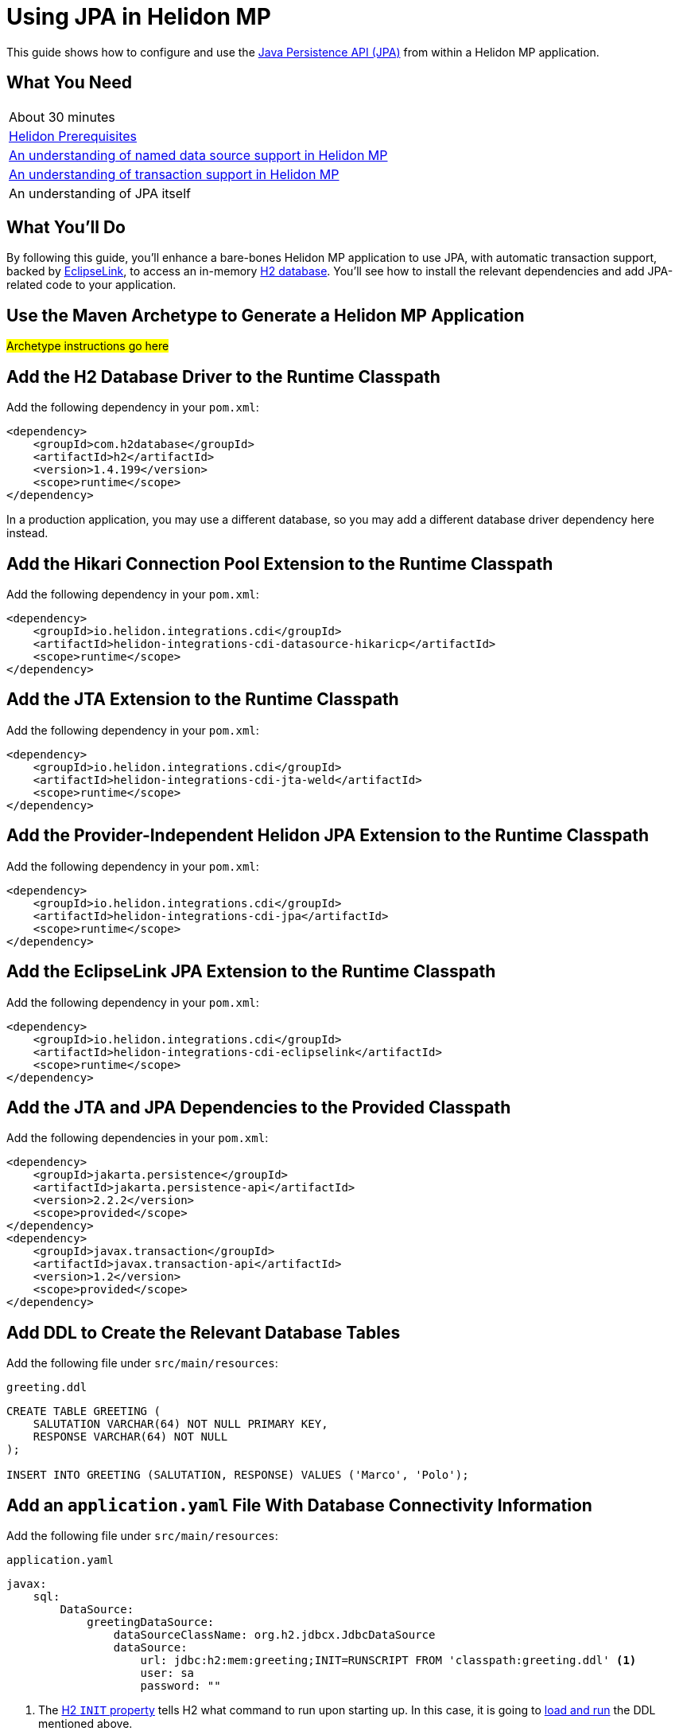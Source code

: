 ///////////////////////////////////////////////////////////////////////////////

    Copyright (c) 2019 Oracle and/or its affiliates. All rights reserved.

    Licensed under the Apache License, Version 2.0 (the "License");
    you may not use this file except in compliance with the License.
    You may obtain a copy of the License at

        http://www.apache.org/licenses/LICENSE-2.0

    Unless required by applicable law or agreed to in writing, software
    distributed under the License is distributed on an "AS IS" BASIS,
    WITHOUT WARRANTIES OR CONDITIONS OF ANY KIND, either express or implied.
    See the License for the specific language governing permissions and
    limitations under the License.

///////////////////////////////////////////////////////////////////////////////

= Using JPA in Helidon MP
:description: Helidon JPA Guide
:keywords: helidon, guide, transaction, jpa, microprofile

This guide shows how to configure and use the
https://jcp.org/en/jsr/detail?id=338[Java Persistence API (JPA)] from
within a Helidon MP application.

== What You Need

|===
|About 30 minutes
|<<about/03_prerequisites.adoc,Helidon Prerequisites>>
|<<07_datasources.adoc,An understanding of named data source support in Helidon MP>>
|<<08_jta.adoc,An understanding of transaction support in Helidon MP>>
|An understanding of JPA itself
|===

== What You'll Do

By following this guide, you’ll enhance a bare-bones Helidon MP
application to use JPA, with automatic transaction support, backed by
https://www.eclipse.org/eclipselink/#jpa[EclipseLink], to access an
in-memory https://www.h2database.com/html/main.html[H2
database]. You’ll see how to install the relevant dependencies and add
JPA-related code to your application.

== Use the Maven Archetype to Generate a Helidon MP Application

#Archetype instructions go here#

== Add the H2 Database Driver to the Runtime Classpath

Add the following dependency in your `pom.xml`:

[source,xml]
----
<dependency>
    <groupId>com.h2database</groupId>
    <artifactId>h2</artifactId>
    <version>1.4.199</version>
    <scope>runtime</scope>
</dependency>
----

In a production application, you may use a different database, so you
may add a different database driver dependency here instead.

== Add the Hikari Connection Pool Extension to the Runtime Classpath

Add the following dependency in your `pom.xml`:

[source,xml]
----
<dependency>
    <groupId>io.helidon.integrations.cdi</groupId>
    <artifactId>helidon-integrations-cdi-datasource-hikaricp</artifactId>
    <scope>runtime</scope>
</dependency>
----

== Add the JTA Extension to the Runtime Classpath

Add the following dependency in your `pom.xml`:

[source,xml]
----
<dependency>
    <groupId>io.helidon.integrations.cdi</groupId>
    <artifactId>helidon-integrations-cdi-jta-weld</artifactId>
    <scope>runtime</scope>
</dependency>
----

== Add the Provider-Independent Helidon JPA Extension to the Runtime Classpath

Add the following dependency in your `pom.xml`:

[source,xml]
----
<dependency>
    <groupId>io.helidon.integrations.cdi</groupId>
    <artifactId>helidon-integrations-cdi-jpa</artifactId>
    <scope>runtime</scope>
</dependency>
----

== Add the EclipseLink JPA Extension to the Runtime Classpath

Add the following dependency in your `pom.xml`:

[source,xml]
----
<dependency>
    <groupId>io.helidon.integrations.cdi</groupId>
    <artifactId>helidon-integrations-cdi-eclipselink</artifactId>
    <scope>runtime</scope>
</dependency>
----

== Add the JTA and JPA Dependencies to the Provided Classpath

Add the following dependencies in your `pom.xml`:

[source,xml]
----
<dependency>
    <groupId>jakarta.persistence</groupId>
    <artifactId>jakarta.persistence-api</artifactId>
    <version>2.2.2</version>
    <scope>provided</scope>
</dependency>
<dependency>
    <groupId>javax.transaction</groupId>
    <artifactId>javax.transaction-api</artifactId>
    <version>1.2</version>
    <scope>provided</scope>
</dependency>
----

== Add DDL to Create the Relevant Database Tables

Add the following file under `src/main/resources`:

[source,sql]
.`greeting.ddl`
----
CREATE TABLE GREETING (
    SALUTATION VARCHAR(64) NOT NULL PRIMARY KEY,
    RESPONSE VARCHAR(64) NOT NULL
);

INSERT INTO GREETING (SALUTATION, RESPONSE) VALUES ('Marco', 'Polo');
----

== Add an `application.yaml` File With Database Connectivity Information

Add the following file under `src/main/resources`:

[source,yaml]
.`application.yaml`
----
javax:
    sql:
        DataSource:
            greetingDataSource:
                dataSourceClassName: org.h2.jdbcx.JdbcDataSource
                dataSource:
                    url: jdbc:h2:mem:greeting;INIT=RUNSCRIPT FROM 'classpath:greeting.ddl' <1>
                    user: sa
                    password: ""
----

<1> The
http://www.h2database.com/html/features.html#execute_sql_on_connection[H2
`INIT` property] tells H2 what command to run upon starting up.  In
this case, it is going to
http://www.h2database.com/html/commands.html#runscript[load and run]
the DDL mentioned above.

== Add a Java Class to Represent a Greeting JPA Entity

Add the following Java class under `src/main/java/com/example/entity`:

[source,java]
.`Greeting.java`
----
package com.example.entity;

import java.io.Serializable;

import javax.persistence.Access;
import javax.persistence.AccessType;
import javax.persistence.Basic;
import javax.persistence.Column;
import javax.persistence.Entity;
import javax.persistence.Id;
import javax.persistence.Table;

@Access(value = AccessType.FIELD) <1>
@Entity(name = "Greeting") <2>
@Table(name = "GREETING") <3>
public class Greeting implements Serializable { <4>

    @Column(
        insertable = true,
        name = "SALUTATION", <5>
        nullable = false,
        updatable = false
    )
    @Id <6>
    private String salutation;

    @Basic(optional = false) <7>
    @Column(
        insertable = true,
        name = "RESPONSE",
        nullable = false,
        updatable = true
    )
    private String response;

    @Deprecated
    protected Greeting() { <8>
        super();
    }

    public Greeting(String salutation, String response) { <9>
        super();
        this.salutation = Objects.requireNonNull(salutation);
        this.setResponse(response);
    }

    public String getSalutation() {
        return this.salutation;
    }

    public String getResponse() {
        return this.response;
    }

    public void setResponse(String response) {
        this.response = Objects.requireNonNull(response);
    }

    @Override
    public String toString() {
        return this.getSalutation() + " " + this.getResponse();
    }

}
----

<1> (Some of the annotations in this example, like this one, have
sensible defaults, but the example specifies them explicitly for
clarity.)  This
https://javaee.github.io/javaee-spec/javadocs/javax/persistence/Access.html[`Access`
annotation] says that JPA will access this class' fields directly,
rather than via getter and setter methods.

<2> The
https://javaee.github.io/javaee-spec/javadocs/javax/persistence/Entity.html[`Entity`
annotation] identifies this class as a JPA entity.  The
https://javaee.github.io/javaee-spec/javadocs/javax/persistence/Entity.html#name--[`name`
element] value can be used in JPQL queries.

<3> The
https://javaee.github.io/javaee-spec/javadocs/javax/persistence/Table.html[`Table`
annotation] identifies the database table to which this class will be
mapped.

<4> JPA entities should be `Serializable`.

<5> The
https://javaee.github.io/javaee-spec/javadocs/javax/persistence/Column.html[`Column`
annotation] specifies what column in the database the annotated field
maps to.  The elements of the `Column` annotation further describe the
column.

<6> The
https://javaee.github.io/javaee-spec/javadocs/javax/persistence/Id.html[`Id`
annotation] indicates this field will be mapped to the primary key of
the database table.

<7> The
https://javaee.github.io/javaee-spec/javadocs/javax/persistence/Basic.html[`Basic`
annotation] indicates this field will be mapped to an ordinary
("basic") column.

<8> All JPA entities need a zero-argument constructor, but it doesn't
have to be `public`.  This constructor satisfies this requirement.  It
is marked `Deprecated` and is non-`public` so that normal users have
to supply data for the `salutation` and `response` fields via the
other constructor.

<9> This is the constructor normal users will use.

== Add a `META-INF/persistence.xml` Descriptor

Add the following file under `src/main/resources/META-INF`:

[source,xml]
.`persistence.xml`
----
<?xml version="1.0" encoding="UTF-8"?>
<persistence version="2.2" <1>
             xmlns="http://xmlns.jcp.org/xml/ns/persistence"
             xmlns:xsi="http://www.w3.org/2001/XMLSchema-instance"
             xsi:schemaLocation="http://xmlns.jcp.org/xml/ns/persistence
                                 http://xmlns.jcp.org/xml/ns/persistence/persistence_2_2.xsd">
    <persistence-unit name="greeting" transaction-type="JTA"> <2>
        <description>A persistence unit for the greeting example.</description>
        <jta-data-source>greetingDataSource</jta-data-source> <3>
        <class>com.example.entity.Greeting</class> <4>
        <properties> <5>
            <property name="eclipselink.deploy-on-startup" value="true"/>
            <property name="eclipselink.jdbc.native-sql" value="true"/>
            <property name="eclipselink.logging.logger" value="JavaLogger"/>
            <property name="eclipselink.logging.parameters" value="true"/>
            <property name="eclipselink.target-database" value="org.eclipse.persistence.platform.database.H2Platform"/> <6>
            <property name="eclipselink.target-server" value="io.helidon.integrations.cdi.eclipselink.CDISEPlatform"/> <7>
            <property name="eclipselink.weaving" value="false"/> <8>
        </properties>
    </persistence-unit>
</persistence>
----

<1> Helidon MP's JPA extension supports JPA 2.2.

<2> Note that `JTA` is the transaction type.  JTA transactions are
fully supported.

<3> Note that the name of the data source is the one configured in the
`application.yaml` file described earlier.

<4> The `Greeting` class you created is listed here.

<5> The properties listed here are in general
https://www.eclipse.org/eclipselink/documentation/2.7/jpa/extensions/persistenceproperties_ref.htm[EclipseLink
properties].  Many are optional, but a few (detailed below) are required.

<6>
https://www.eclipse.org/eclipselink/documentation/2.7/jpa/extensions/persistenceproperties_ref.htm#target-database[This
property] is required when EclipseLink is the JPA provider.  It is set
to `org.eclipse.persistence.platform.database.H2Platform` because this
example uses the H2 database.

<7>
https://www.eclipse.org/eclipselink/documentation/2.7/jpa/extensions/persistenceproperties_ref.htm#target-server[This
property] is required, and when EclipseLink is the JPA provider must
have the value
`io.helidon.integrations.cdi.eclipselink.CDISEPlatform`.

<8>
https://www.eclipse.org/eclipselink/documentation/2.7/jpa/extensions/persistenceproperties_ref.htm#weaving[This
property] is required when EclipseLink is the JPA provider and must be
set to `false`.

== Modify the `pom.xml` File To Support Static Weaving

_Weaving_ is the term that describes the bytecode manipulation that
JPA providers perform upon your simple Java entity classes (like the
`Greeting` class you created above).  In Helidon MicroProfile's JPA
extension, weaving must be performed statically (at build time).  Here
we modify the `pom.xml` to make that happen.

Add the following plugin configuration in your `pom.xml`:

[source,xml]
----
<plugin>
    <groupId>com.ethlo.persistence.tools</groupId>
    <artifactId>eclipselink-maven-plugin</artifactId>
    <version>2.7.1.1</version>
    <dependencies> <!--1-->
        <dependency>
            <groupId>javax.annotation</groupId>
            <artifactId>javax.annotation-api</artifactId>
            <version>1.3.1</version>
        </dependency>
        <dependency>
            <groupId>javax.xml.bind</groupId>
            <artifactId>jaxb-api</artifactId>
            <version>2.3.0</version>
        </dependency>
    </dependencies>
    <executions>
        <execution>
            <id>weave</id>
            <phase>process-classes</phase>
            <goals>
                <goal>weave</goal> <!--2-->
            </goals>
        </execution>
        <execution>
            <id>modelgen</id>
            <phase>generate-sources</phase>
            <goals>
                <goal>modelgen</goal> <!--3-->
            </goals>
        </execution>
    </executions>
</plugin>
----

<1> https://github.com/ethlo/eclipselink-maven-plugin[This plugin]
requires this `<dependencies>` section as a workaround.

<2> Static weaving is performed on compiled classes in place.

<3> The
https://javaee.github.io/tutorial/persistence-criteria002.html#GJIUP[JPA
static metamodel] is generated by this goal.

== Inject a Container-Managed `EntityManager`

In the `ResourceClassNameGoesHere.java` file, add the following
imports:

[source,java]
.`ResourceClassNameGoesHere.java`
----
import javax.persistence.EntityManager;
import javax.persistence.PersistenceContext;
----

Then add the following annotated field declaration:

[source,java]
.`ResourceClassNameGoesHere.java`
----
@PersistenceContext
private EntityManager em;
----

== Use the Injected `EntityManager`

In the `ResourceClassNameGoesHere.java` file, add the following import:

[source,java]
.`ResourceClassNameGoesHere.java`
----
import javax.transaction.Transactional;
----

Add the following resource method to the `ResourceClassNameGoesHere` class:

[source,java]
.`ResourceClassNameGoesHere.java`
----
@GET
@Path("response/{salutation}")
@Produces("text/plain")
@Transactional <1>
public String getResponse(@PathParam("salutation") String salutation) {
    final Greeting greeting = this.em.find(Greeting.class, salutation);
    final String returnValue;
    if (greeting == null) {
       returnValue = null;
    } else {
       returnValue = greeting.getResponse();
    }
    return returnValue;
}
----

<1> A JTA transaction will be automatically started at the beginning
of this method when it is invoked as a result of an incoming HTTP
request, and committed or rolled back when the method terminates
normally or exceptionally.  The injected `EntityManager` will join the
transaction automatically.

== Build the Application

Execute the following from the root directory of your application:

[source,sh]
----
mvn package
----

== Run the Application

Execute the following from the root directory of your application:

[source,sh]
----
java -jar target/helidon*.jar
----

== Test the Application

Execute the following:

[source,sh]
----
curl http://localhost:7001/archetypeInfoGoesHere/response/Marco
----

Observe that `Polo` is returned.
